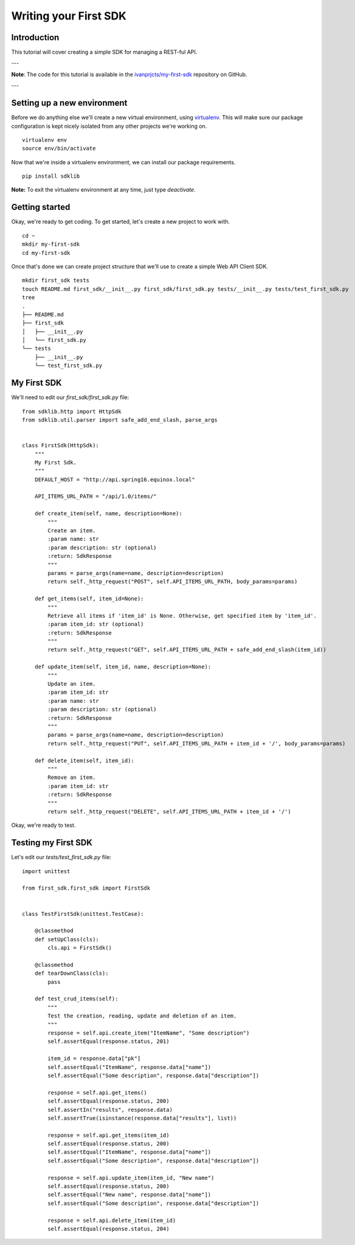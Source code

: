 ======================
Writing your First SDK
======================

Introduction
============

This tutorial will cover creating a simple SDK for managing a REST-ful API.

---

**Note**: The code for this tutorial is available in the `ivanprjcts/my-first-sdk <https://github.com/ivanprjcts/my-first-sdk>`_ repository on GitHub.

---

Setting up a new environment
============================

Before we do anything else we'll create a new virtual environment, using `virtualenv <http://docs.python-guide.org/en/latest/dev/virtualenvs/>`_.
This will make sure our package configuration is kept nicely isolated from any other projects we're working on.
::
    virtualenv env
    source env/bin/activate

Now that we're inside a virtualenv environment, we can install our package requirements.
::
    pip install sdklib

**Note:** To exit the virtualenv environment at any time, just type `deactivate`.

Getting started
===============

Okay, we're ready to get coding.
To get started, let's create a new project to work with.
::
    cd ~
    mkdir my-first-sdk
    cd my-first-sdk

Once that's done we can create project structure that we'll use to create a simple Web API Client SDK.
::
    mkdir first_sdk tests
    touch README.md first_sdk/__init__.py first_sdk/first_sdk.py tests/__init__.py tests/test_first_sdk.py
    tree
    .
    ├── README.md
    ├── first_sdk
    │   ├── __init__.py
    │   └── first_sdk.py
    └── tests
        ├── __init__.py
        └── test_first_sdk.py


My First SDK
============

We'll need to edit our `first_sdk/first_sdk.py` file:
::
    from sdklib.http import HttpSdk
    from sdklib.util.parser import safe_add_end_slash, parse_args


    class FirstSdk(HttpSdk):
        """
        My First Sdk.
        """
        DEFAULT_HOST = "http://api.spring16.equinox.local"

        API_ITEMS_URL_PATH = "/api/1.0/items/"

        def create_item(self, name, description=None):
            """
            Create an item.
            :param name: str
            :param description: str (optional)
            :return: SdkResponse
            """
            params = parse_args(name=name, description=description)
            return self._http_request("POST", self.API_ITEMS_URL_PATH, body_params=params)

        def get_items(self, item_id=None):
            """
            Retrieve all items if 'item_id' is None. Otherwise, get specified item by 'item_id'.
            :param item_id: str (optional)
            :return: SdkResponse
            """
            return self._http_request("GET", self.API_ITEMS_URL_PATH + safe_add_end_slash(item_id))

        def update_item(self, item_id, name, description=None):
            """
            Update an item.
            :param item_id: str
            :param name: str
            :param description: str (optional)
            :return: SdkResponse
            """
            params = parse_args(name=name, description=description)
            return self._http_request("PUT", self.API_ITEMS_URL_PATH + item_id + '/', body_params=params)

        def delete_item(self, item_id):
            """
            Remove an item.
            :param item_id: str
            :return: SdkResponse
            """
            return self._http_request("DELETE", self.API_ITEMS_URL_PATH + item_id + '/')


Okay, we're ready to test.


Testing my First SDK
====================

Let's edit our `tests/test_first_sdk.py` file:
::
    import unittest

    from first_sdk.first_sdk import FirstSdk


    class TestFirstSdk(unittest.TestCase):

        @classmethod
        def setUpClass(cls):
            cls.api = FirstSdk()

        @classmethod
        def tearDownClass(cls):
            pass

        def test_crud_items(self):
            """
            Test the creation, reading, update and deletion of an item.
            """
            response = self.api.create_item("ItemName", "Some description")
            self.assertEqual(response.status, 201)

            item_id = response.data["pk"]
            self.assertEqual("ItemName", response.data["name"])
            self.assertEqual("Some description", response.data["description"])

            response = self.api.get_items()
            self.assertEqual(response.status, 200)
            self.assertIn("results", response.data)
            self.assertTrue(isinstance(response.data["results"], list))

            response = self.api.get_items(item_id)
            self.assertEqual(response.status, 200)
            self.assertEqual("ItemName", response.data["name"])
            self.assertEqual("Some description", response.data["description"])

            response = self.api.update_item(item_id, "New name")
            self.assertEqual(response.status, 200)
            self.assertEqual("New name", response.data["name"])
            self.assertEqual("Some description", response.data["description"])

            response = self.api.delete_item(item_id)
            self.assertEqual(response.status, 204)

